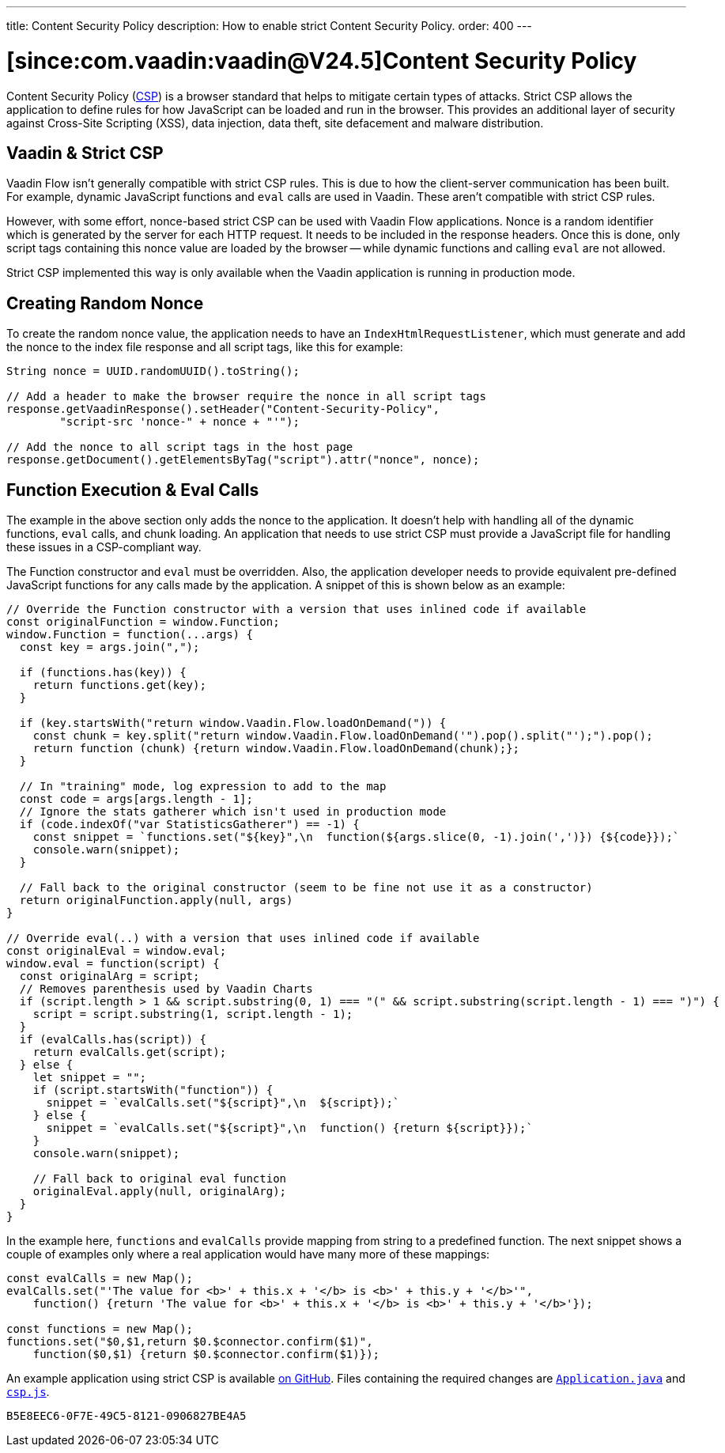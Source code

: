 ---
title: Content Security Policy
description: How to enable strict Content Security Policy.
order: 400
---

= [since:com.vaadin:vaadin@V24.5]Content Security Policy

Content Security Policy (https://developer.mozilla.org/en-US/docs/Web/HTTP/CSP[CSP]) is a browser standard that helps to mitigate certain types of attacks. Strict CSP allows the application to define rules for how JavaScript can be loaded and run in the browser. This provides an additional layer of security against Cross-Site Scripting (XSS), data injection, data theft, site defacement and malware distribution.


== Vaadin & Strict CSP

Vaadin Flow isn't generally compatible with strict CSP rules. This is due to how the client-server communication has been built. For example, dynamic JavaScript functions and `eval` calls are used in Vaadin. These aren't compatible with strict CSP rules.

However, with some effort, nonce-based strict CSP can be used with Vaadin Flow applications. Nonce is a random identifier which is generated by the server for each HTTP request. It needs to be included in the response headers. Once this is done, only script tags containing this nonce value are loaded by the browser -- while dynamic functions and calling `eval` are not allowed.

Strict CSP implemented this way is only available when the Vaadin application is running in production mode.


== Creating Random Nonce

To create the random nonce value, the application needs to have an [interfacename]`IndexHtmlRequestListener`, which must generate and add the nonce to the index file response and all script tags, like this for example:

[source,java]
----
String nonce = UUID.randomUUID().toString();

// Add a header to make the browser require the nonce in all script tags
response.getVaadinResponse().setHeader("Content-Security-Policy",
        "script-src 'nonce-" + nonce + "'");

// Add the nonce to all script tags in the host page
response.getDocument().getElementsByTag("script").attr("nonce", nonce);
----


== Function Execution & Eval Calls

The example in the above section only adds the nonce to the application. It doesn't help with handling all of the dynamic functions, `eval` calls, and chunk loading. An application that needs to use strict CSP must provide a JavaScript file for handling these issues in a CSP-compliant way.

The Function constructor and `eval` must be overridden. Also, the application developer needs to provide equivalent pre-defined JavaScript functions for any calls made by the application. A snippet of this is shown below as an example:

[source,javascript]
----
// Override the Function constructor with a version that uses inlined code if available
const originalFunction = window.Function;
window.Function = function(...args) {
  const key = args.join(",");

  if (functions.has(key)) {
    return functions.get(key);
  }

  if (key.startsWith("return window.Vaadin.Flow.loadOnDemand(")) {
    const chunk = key.split("return window.Vaadin.Flow.loadOnDemand('").pop().split("');").pop();
    return function (chunk) {return window.Vaadin.Flow.loadOnDemand(chunk);};
  }

  // In "training" mode, log expression to add to the map
  const code = args[args.length - 1];
  // Ignore the stats gatherer which isn't used in production mode
  if (code.indexOf("var StatisticsGatherer") == -1) {
    const snippet = `functions.set("${key}",\n  function(${args.slice(0, -1).join(',')}) {${code}});`
    console.warn(snippet);
  }

  // Fall back to the original constructor (seem to be fine not use it as a constructor)
  return originalFunction.apply(null, args)
}

// Override eval(..) with a version that uses inlined code if available
const originalEval = window.eval;
window.eval = function(script) {
  const originalArg = script;
  // Removes parenthesis used by Vaadin Charts
  if (script.length > 1 && script.substring(0, 1) === "(" && script.substring(script.length - 1) === ")") {
    script = script.substring(1, script.length - 1);
  }
  if (evalCalls.has(script)) {
    return evalCalls.get(script);
  } else {
    let snippet = "";
    if (script.startsWith("function")) {
      snippet = `evalCalls.set("${script}",\n  ${script});`
    } else {
      snippet = `evalCalls.set("${script}",\n  function() {return ${script}});`
    }
    console.warn(snippet);

    // Fall back to original eval function
    originalEval.apply(null, originalArg);
  }
}
----

In the example here, `functions` and `evalCalls` provide mapping from string to a predefined function. The next snippet shows a couple of examples only where a real application would have many more of these mappings:

[source,javascript]
----
const evalCalls = new Map();
evalCalls.set("'The value for <b>' + this.x + '</b> is <b>' + this.y + '</b>'",
    function() {return 'The value for <b>' + this.x + '</b> is <b>' + this.y + '</b>'});

const functions = new Map();
functions.set("$0,$1,return $0.$connector.confirm($1)",
    function($0,$1) {return $0.$connector.confirm($1)});

----

An example application using strict CSP is available https://github.com/vaadin/flow-crm-tutorial/tree/24.5-strict-csp[on GitHub]. Files containing the required changes are https://github.com/vaadin/flow-crm-tutorial/blob/24.5-strict-csp/src/main/java/com/example/application/Application.java[`Application.java`] and https://github.com/vaadin/flow-crm-tutorial/blob/24.5-strict-csp/src/main/frontend/csp.js[`csp.js`].

[discussion-id]`B5E8EEC6-0F7E-49C5-8121-0906827BE4A5`